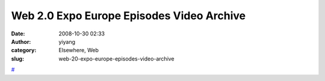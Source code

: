Web 2.0 Expo Europe Episodes Video Archive
##########################################
:date: 2008-10-30 02:33
:author: yiyang
:category: Elsewhere, Web
:slug: web-20-expo-europe-episodes-video-archive

`#`_

.. _#: http://web2expo.blip.tv/#14166
